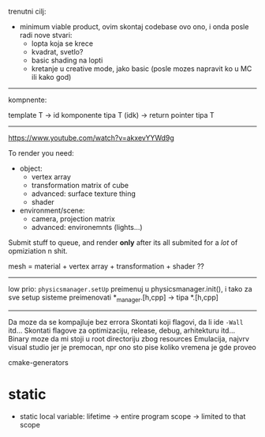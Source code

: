 trenutni cilj:
 - minimum viable product, ovim skontaj codebase ovo ono, i onda posle radi nove stvari:
   - lopta koja se krece
   - kvadrat, svetlo?
   - basic shading na lopti
   - kretanje u creative mode, jako basic (posle mozes napravit ko u MC ili kako god)

-----
kompnente:

template T -> id komponente tipa T (idk) -> return pointer tipa T

-----

https://www.youtube.com/watch?v=akxevYYWd9g

To render you need:
 * object:
     - vertex array
     - transformation matrix of cube
     - advanced: surface texture thing
     - shader
 * environment/scene:
     - camera, projection matrix
     - advanced: environemnts (lights...)

Submit stuff to queue, and render *only* after its all submited for a /lot/ of opmiziation n shit.

mesh = material + vertex array + transformation + shader ??
-----
low prio:
    =physicsmanager.setUp= preimenuj u physicsmanager.init(), i tako za sve setup sisteme
    preimenovati *_manager.[h,cpp] -> tipa *.[h,cpp]

-----
Da moze da se kompajluje bez errora
Skontati koji flagovi, da li ide =-Wall= itd...
Skontati flagove za optimizaciju, release, debug, arhitekturu itd...
Binary moze da mi stoji u root directoriju zbog resources
Emulacija, najvrv visual studio jer je premocan, npr ono sto pise koliko vremena je gde proveo

cmake-generators


* static

- static local variable:
   lifetime -> entire program
   scope -> limited to that scope
